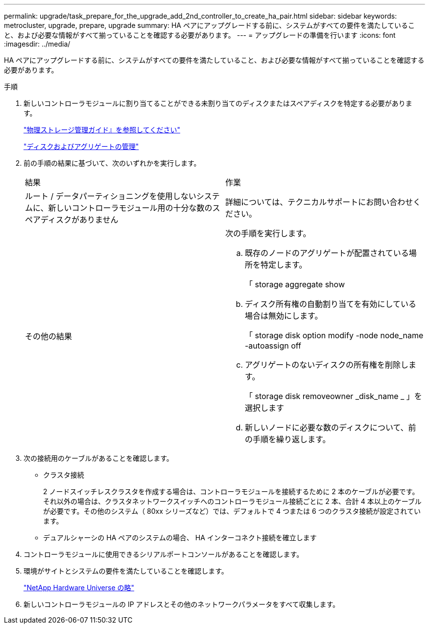 ---
permalink: upgrade/task_prepare_for_the_upgrade_add_2nd_controller_to_create_ha_pair.html 
sidebar: sidebar 
keywords: metrocluster, upgrade, prepare, upgrade 
summary: HA ペアにアップグレードする前に、システムがすべての要件を満たしていること、および必要な情報がすべて揃っていることを確認する必要があります。 
---
= アップグレードの準備を行います
:icons: font
:imagesdir: ../media/


[role="lead"]
HA ペアにアップグレードする前に、システムがすべての要件を満たしていること、および必要な情報がすべて揃っていることを確認する必要があります。

.手順
. 新しいコントローラモジュールに割り当てることができる未割り当てのディスクまたはスペアディスクを特定する必要があります。
+
https://library.netapp.com/ecm/ecm_download_file/ECMLP2427462["物理ストレージ管理ガイド』を参照してください"]

+
https://docs.netapp.com/ontap-9/topic/com.netapp.doc.dot-cm-psmg/home.html["ディスクおよびアグリゲートの管理"]

. 前の手順の結果に基づいて、次のいずれかを実行します。
+
|===


| 結果 | 作業 


 a| 
ルート / データパーティショニングを使用しないシステムに、新しいコントローラモジュール用の十分な数のスペアディスクがありません
 a| 
詳細については、テクニカルサポートにお問い合わせください。



 a| 
その他の結果
 a| 
次の手順を実行します。

.. 既存のノードのアグリゲートが配置されている場所を特定します。
+
「 storage aggregate show

.. ディスク所有権の自動割り当てを有効にしている場合は無効にします。
+
「 storage disk option modify -node node_name -autoassign off

.. アグリゲートのないディスクの所有権を削除します。
+
「 storage disk removeowner _disk_name _ 」を選択します

.. 新しいノードに必要な数のディスクについて、前の手順を繰り返します。


|===
. 次の接続用のケーブルがあることを確認します。
+
** クラスタ接続
+
2 ノードスイッチレスクラスタを作成する場合は、コントローラモジュールを接続するために 2 本のケーブルが必要です。それ以外の場合は、クラスタネットワークスイッチへのコントローラモジュール接続ごとに 2 本、合計 4 本以上のケーブルが必要です。その他のシステム（ 80xx シリーズなど）では、デフォルトで 4 つまたは 6 つのクラスタ接続が設定されています。

** デュアルシャーシの HA ペアのシステムの場合、 HA インターコネクト接続を確立します


. コントローラモジュールに使用できるシリアルポートコンソールがあることを確認します。
. 環境がサイトとシステムの要件を満たしていることを確認します。
+
https://hwu.netapp.com["NetApp Hardware Universe の略"]

. 新しいコントローラモジュールの IP アドレスとその他のネットワークパラメータをすべて収集します。

